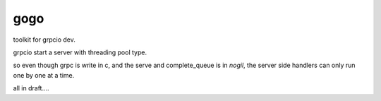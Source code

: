 gogo
====

toolkit for grpcio dev.

grpcio start a server with threading pool type.

so even though grpc is write in c, and the serve and complete_queue is in 
`nogil`, the server side handlers can only run one by one at a time.



all in draft....

